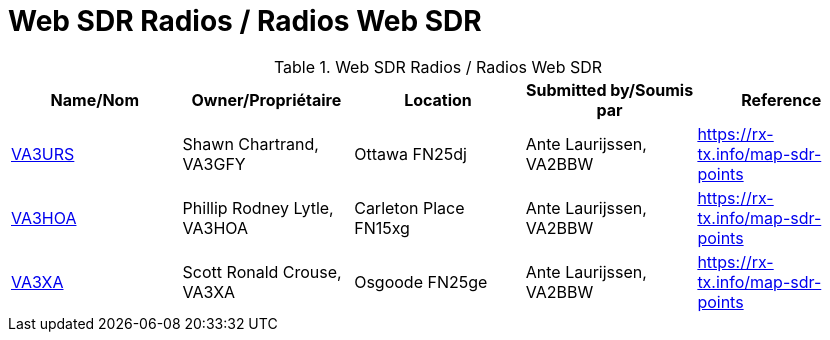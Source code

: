 = Web SDR Radios / Radios Web SDR

.Web SDR Radios / Radios Web SDR

|===
|Name/Nom |Owner/Propriétaire |Location |Submitted by/Soumis par |Reference

|http://va3urs.zapto.org:8073/#freq=3730000,mod=lsb,sql=-65[VA3URS^]
|Shawn Chartrand, VA3GFY
|Ottawa FN25dj
|Ante Laurijssen, VA2BBW
|https://rx-tx.info/map-sdr-points

|http://ve3hoa.ddns.net:8073/[VA3HOA^]
|Phillip Rodney Lytle, VA3HOA
|Carleton Place FN15xg
|Ante Laurijssen, VA2BBW
|https://rx-tx.info/map-sdr-points

|http://va3xa.ddns.net:30948/#freq=27000000,mod=usb,sql=-150[VA3XA^]
|Scott Ronald Crouse, VA3XA
|Osgoode FN25ge
|Ante Laurijssen, VA2BBW
|https://rx-tx.info/map-sdr-points

|http://184.145.34.34:8073/[Unknown^]
|Carleton Place FN15wd
|Ante Laurijssen, VA2BBW
|https://rx-tx.info/map-sdr-points

|===
